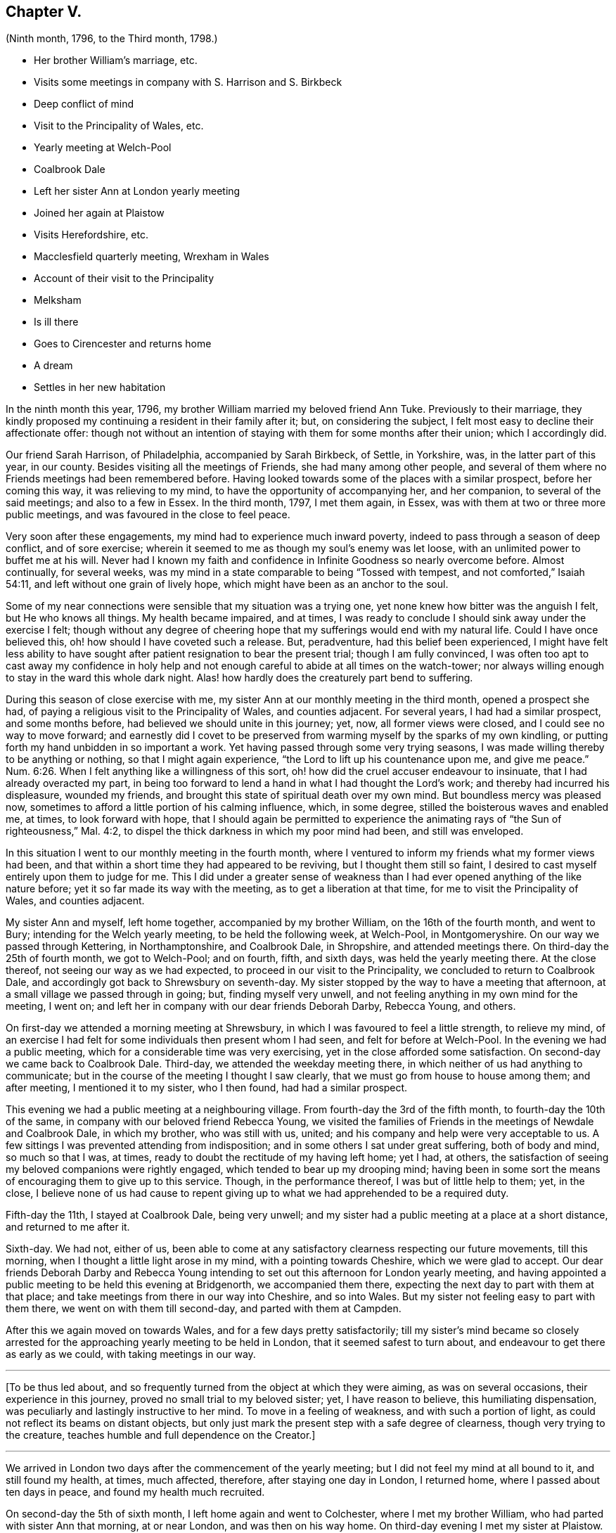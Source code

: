 == Chapter V.

[.chapter-subtitle--blurb]
(Ninth month, 1796, to the Third month, 1798.)

[.chapter-synopsis]
* Her brother William`'s marriage, etc.
* Visits some meetings in company with S. Harrison and S. Birkbeck
* Deep conflict of mind
* Visit to the Principality of Wales, etc.
* Yearly meeting at Welch-Pool
* Coalbrook Dale
* Left her sister Ann at London yearly meeting
* Joined her again at Plaistow
* Visits Herefordshire, etc.
* Macclesfield quarterly meeting, Wrexham in Wales
* Account of their visit to the Principality
* Melksham
* Is ill there
* Goes to Cirencester and returns home
* A dream
* Settles in her new habitation

In the ninth month this year, 1796, my brother William married my beloved friend Ann Tuke.
Previously to their marriage,
they kindly proposed my continuing a resident in their family after it; but,
on considering the subject, I felt most easy to decline their affectionate offer:
though not without an intention of staying with them for some months after their union;
which I accordingly did.

Our friend Sarah Harrison, of Philadelphia, accompanied by Sarah Birkbeck, of Settle,
in Yorkshire, was, in the latter part of this year, in our county.
Besides visiting all the meetings of Friends, she had many among other people,
and several of them where no Friends meetings had been remembered before.
Having looked towards some of the places with a similar prospect,
before her coming this way, it was relieving to my mind,
to have the opportunity of accompanying her, and her companion,
to several of the said meetings; and also to a few in Essex.
In the third month, 1797, I met them again, in Essex,
was with them at two or three more public meetings,
and was favoured in the close to feel peace.

Very soon after these engagements, my mind had to experience much inward poverty,
indeed to pass through a season of deep conflict, and of sore exercise;
wherein it seemed to me as though my soul`'s enemy was let loose,
with an unlimited power to buffet me at his will.
Never had I known my faith and confidence in Infinite Goodness so nearly overcome before.
Almost continually, for several weeks,
was my mind in a state comparable to being "`Tossed with tempest,
and not comforted,`" Isaiah 54:11, and left without one grain of lively hope,
which might have been as an anchor to the soul.

Some of my near connections were sensible that my situation was a trying one,
yet none knew how bitter was the anguish I felt, but He who knows all things.
My health became impaired, and at times,
I was ready to conclude I should sink away under the exercise I felt;
though without any degree of cheering hope that my
sufferings would end with my natural life.
Could I have once believed this, oh! how should I have coveted such a release.
But, peradventure, had this belief been experienced,
I might have felt less ability to have sought after
patient resignation to bear the present trial;
though I am fully convinced,
I was often too apt to cast away my confidence in holy help and
not enough careful to abide at all times on the watch-tower;
nor always willing enough to stay in the ward this whole dark night.
Alas! how hardly does the creaturely part bend to suffering.

During this season of close exercise with me,
my sister Ann at our monthly meeting in the third month, opened a prospect she had,
of paying a religious visit to the Principality of Wales, and counties adjacent.
For several years, I had had a similar prospect, and some months before,
had believed we should unite in this journey; yet, now, all former views were closed,
and I could see no way to move forward;
and earnestly did I covet to be preserved from warming
myself by the sparks of my own kindling,
or putting forth my hand unbidden in so important a work.
Yet having passed through some very trying seasons,
I was made willing thereby to be anything or nothing, so that I might again experience,
"`the Lord to lift up his countenance upon me, and give me peace.`" Num. 6:26.
When I felt anything like a willingness of this sort,
oh! how did the cruel accuser endeavour to insinuate,
that I had already overacted my part,
in being too forward to lend a hand in what I had thought the Lord`'s work;
and thereby had incurred his displeasure, wounded my friends,
and brought this state of spiritual death over my own mind.
But boundless mercy was pleased now,
sometimes to afford a little portion of his calming influence, which, in some degree,
stilled the boisterous waves and enabled me, at times, to look forward with hope,
that I should again be permitted to experience the animating
rays of "`the Sun of righteousness,`" Mal. 4:2,
to dispel the thick darkness in which my poor mind had been, and still was enveloped.

In this situation I went to our monthly meeting in the fourth month,
where I ventured to inform my friends what my former views had been,
and that within a short time they had appeared to be reviving,
but I thought them still so faint,
I desired to cast myself entirely upon them to judge for me.
This I did under a greater sense of weakness than
I had ever opened anything of the like nature before;
yet it so far made its way with the meeting, as to get a liberation at that time,
for me to visit the Principality of Wales, and counties adjacent.

My sister Ann and myself, left home together, accompanied by my brother William,
on the 16th of the fourth month, and went to Bury;
intending for the Welch yearly meeting, to be held the following week, at Welch-Pool,
in Montgomeryshire.
On our way we passed through Kettering, in Northamptonshire, and Coalbrook Dale,
in Shropshire, and attended meetings there.
On third-day the 25th of fourth month, we got to Welch-Pool; and on fourth, fifth,
and sixth days, was held the yearly meeting there.
At the close thereof, not seeing our way as we had expected,
to proceed in our visit to the Principality, we concluded to return to Coalbrook Dale,
and accordingly got back to Shrewsbury on seventh-day.
My sister stopped by the way to have a meeting that afternoon,
at a small village we passed through in going; but, finding myself very unwell,
and not feeling anything in my own mind for the meeting, I went on;
and left her in company with our dear friends Deborah Darby, Rebecca Young, and others.

On first-day we attended a morning meeting at Shrewsbury,
in which I was favoured to feel a little strength, to relieve my mind,
of an exercise I had felt for some individuals then present whom I had seen,
and felt for before at Welch-Pool.
In the evening we had a public meeting,
which for a considerable time was very exercising,
yet in the close afforded some satisfaction.
On second-day we came back to Coalbrook Dale.
Third-day, we attended the weekday meeting there,
in which neither of us had anything to communicate;
but in the course of the meeting I thought I saw clearly,
that we must go from house to house among them; and after meeting,
I mentioned it to my sister, who I then found, had had a similar prospect.

This evening we had a public meeting at a neighbouring village.
From fourth-day the 3rd of the fifth month, to fourth-day the 10th of the same,
in company with our beloved friend Rebecca Young,
we visited the families of Friends in the meetings of Newdale and Coalbrook Dale,
in which my brother, who was still with us, united;
and his company and help were very acceptable to us.
A few sittings I was prevented attending from indisposition;
and in some others I sat under great suffering, both of body and mind,
so much so that I was, at times, ready to doubt the rectitude of my having left home;
yet I had, at others,
the satisfaction of seeing my beloved companions were rightly engaged,
which tended to bear up my drooping mind;
having been in some sort the means of encouraging them to give up to this service.
Though, in the performance thereof, I was but of little help to them; yet, in the close,
I believe none of us had cause to repent giving up
to what we had apprehended to be a required duty.

Fifth-day the 11th, I stayed at Coalbrook Dale, being very unwell;
and my sister had a public meeting at a place at a short distance,
and returned to me after it.

Sixth-day.
We had not, either of us,
been able to come at any satisfactory clearness respecting our future movements,
till this morning, when I thought a little light arose in my mind,
with a pointing towards Cheshire, which we were glad to accept.
Our dear friends Deborah Darby and Rebecca Young intending
to set out this afternoon for London yearly meeting,
and having appointed a public meeting to be held this evening at Bridgenorth,
we accompanied them there, expecting the next day to part with them at that place;
and take meetings from there in our way into Cheshire, and so into Wales.
But my sister not feeling easy to part with them there,
we went on with them till second-day, and parted with them at Campden.

After this we again moved on towards Wales, and for a few days pretty satisfactorily;
till my sister`'s mind became so closely arrested for the
approaching yearly meeting to be held in London,
that it seemed safest to turn about, and endeavour to get there as early as we could,
with taking meetings in our way.

[.small-break]
'''

+++[+++To be thus led about,
and so frequently turned from the object at which they were aiming,
as was on several occasions, their experience in this journey,
proved no small trial to my beloved sister; yet, I have reason to believe,
this humiliating dispensation, was peculiarly and lastingly instructive to her mind.
To move in a feeling of weakness, and with such a portion of light,
as could not reflect its beams on distant objects,
but only just mark the present step with a safe degree of clearness,
though very trying to the creature, teaches humble and full dependence on the Creator.]

[.small-break]
'''

We arrived in London two days after the commencement of the yearly meeting;
but I did not feel my mind at all bound to it, and still found my health, at times,
much affected, therefore, after staying one day in London, I returned home,
where I passed about ten days in peace, and found my health much recruited.

On second-day the 5th of sixth month, I left home again and went to Colchester,
where I met my brother William, who had parted with sister Ann that morning,
at or near London, and was then on his way home.
On third-day evening I met my sister at Plaistow.
Sixth-day we left the neighbourhood of London, and went into Hertfordshire,
agreeably to a prospect I had before I left home this time:
having expected it might be right for us to take a few meetings in that county,
and from there proceed pretty directly for Wales.
But our views were again protracted; for after we got into that quarterly meeting,
my sister felt her mind engaged to go through it,
and also to visit some other of the midland counties, previously to our entering Wales.

Though I did not feel my mind so much bound to this prospect,
yet I could not see my way to leave her;
and therefore thinking it most consistent with gospel order,
we unitedly addressed our monthly meeting for further credentials,
and obtained the concurrence of our friends at home,
to proceed as in the openings of truth might appear right.

[.small-break]
'''

+++[+++Their peculiar situation excited much sympathy in the monthly meeting;
and being attended with a feeling of near unity with their extended concern,
their friends were induced to give them such a certificate
as would fully liberate them to any service in this land.]

[.small-break]
'''

After visiting several counties, on the 13th and 14th of the ninth month,
we attended the quarterly meeting held at Macclesfield, for Cheshire and Staffordshire.
There we opened our prospect of visiting the Principality of Wales;
hoping some of our brethren might feel bound to accompany us;
expecting to be engaged in public meetings in many parts very distant from any Friends.
And our much-valued friend Joseph Storrs, from Chesterfield in Derbyshire, being present,
felt a willingness to accompany us; as did two friends of that quarterly meeting,
George Jones and Olive Sims, who all met us at Chester on the 23rd.

On the 25th we entered Wales,
at the place I had had a prospect of more than four months before,
when we were at Coalbrook Dale; and that evening had a meeting there,
at Wrexham in Denbighshire.
This meeting was large,
and I believe there was a great variety of states among the people then gathered;
some of whom were seriously disposed.
Indeed, I think in the future movements through this Principality, in a more general way,
we met with a larger proportion of religious, seeking minds,
than in most of the counties we visited in England.
Yet many even of those, we had often to fear,
were too much seeking the living among the dead;
not enough inward in their search after durable riches;
nor enough acquainted with the one essential baptism of the Holy Spirit and fire; which,
if allowed to operate, would consume all that is of an unsubstantial nature.
However,
to meet with here and there one who was so far submitting to bear the cross of Christ,
as to become willing to follow him, not only out of many of the vanities of the world,
but also out of many unsubstantial rites and ceremonies, and who was seeking him,
where alone he is to be found, in the secret of the heart;
was consoling to our often drooping minds.
I trust, some there are, who, if they are faithful to the day of small things, will,
in due time, be made rulers over more, know their spiritual borders enlarged,
and their acquaintance with the Beloved of souls increased.
That this may become their happy experience, is what I often coveted when with them,
and often times since, when far distant from them.

We were in Wales about eight weeks,
were in all the counties both of North and South Wales;
and besides visiting the few meetings of Friends, had upwards of forty public meetings,
many of them in places where it could not be remembered
that any Friends meetings had been held before.
We very generally met with civil treatment from the inhabitants;
and travelled nearly eight hundred and fifty miles in that mountainous country.

Soon after we got into Wales, for nearly two weeks, at times,
I was very unwell in my health;
whereby I was prevented attending two public meetings on the Isle of Anglesea,
and two meetings of Friends on a first-day at Llwyndw in Merionethshire.
Here our whole company was detained several days
at the house of our kind friend Henry Owen,
on account of my indisposition; but after a little rest there,
I was enabled to go through the remaining part of this close travel in good health.
My dear sister was favoured to experience a continuance of health during the whole time;
but, near the close, she was permitted to know a very trying depression of spirits,
so much so as nearly to disqualify her for any public service,
which greatly added to my trials.
Yet I was mercifully strengthened to keep up both in body and mind,
to the end of our engagements in that Principality.

When we had finished our visit in Wales, I believe, in sympathy with her,
I soon got into the same situation;
so that it seemed safest for us to leave a few meetings
we had once expected to take in Herefordshire,
and go directly from Leominster, in that county, to Melksham, in Wiltshire.
Our dear brother Samuel and his daughter Lucy, were there,
on a visit to his daughter Martha;
who a few weeks before had been married so Thomas Jeffreys of that place.
We arrived at their house on first-day evening, the 26th of the eleventh month.
Our kind companions left us at different times; O. Sims at Caermarthen in South Wales,
on the 30th of the tenth month; G. Jones at Leominster,
on the 23rd of the eleventh month; and J. Storrs after we got to Melksham.

Very soon after we got to Melksham,
my mind was much relieved from the deep depression I had
felt for some days previously to our getting there:
but my sister was rather longer before she experienced the same relief; yet,
in a few days, she was favoured also to feel the depression much removed,
and a pointing in her mind towards Warminster, a place in the neighbourhood,
at which she had missed having a public meeting when
she was in the county a considerable time before.
The meeting was appointed on sixth-day evening, the 1st of the twelfth month,
which I attended,
and we were accompanied by our dear brother S. A. In this meeting and after it,
I was very unwell.
We got back to Melksham the next day, where I took some suitable medicine;
which did not afford so much relief as to enable me to attend their meeting on first-day.

In the evening my brother finding me more unwell,
was desirous of my taking some medical advice;
which I submitted to for his and the rest of my relations`' satisfaction.

That night I was very ill indeed;
sometimes I was almost ready to conclude it might be the final close of all things here;
especially when I considered the deep conflict of mind which
both my sister and myself had lately experienced;
and that my mind had been entirely relieved from any further
prospect of religious service ever since I left Wales;
not only during that very trying dispensation, but also now,
when favoured with a very different one; wherein all was serenity and peace.
In this situation,
had it not been for the trial I apprehended it would be to my dear niece,
Martha Jeffreys, to have a circumstance so awful take place under her roof,
so soon after her settlement there; I could willingly, yes, I think I may say,
gladly have exchanged mortality for immortality at that time;
if it had been consistent with the good pleasure of Him in whom is all power.
He is able to cause even a sick bed to become pleasant; yes, desirable,
if in that situation the poor finite understanding is more expanded,
and the mind more quickened to behold the marvellous dealings of an all-wise Creator!
This I think I can with humble gratitude acknowledge was, at times,
my experience on this bed of sickness: and I was enabled to desire,
whether life or death should be my portion, that His will might be done.
However, after a few days I got so much better, as to think of moving from Melksham,
when my brother and sister were at liberty so to do, who, during my illness,
had engaged together in visiting the families of Friends there.

After taking an affectionate leave of our kind relations,
who had very tenderly cared for me in my illness,
we all left their house on fourth-day the 13th,
and went to Cirencester in Gloucestershire;
where we were kindly received by our friends Samuel and Sarah Bowley.
The next morning my brother Samuel and his daughter Lucy set off for home,
and left my sister and myself there.
Though I was favoured to bear travelling the day before, twenty-seven miles,
with less fatigue than might have been expected; yet,
after having parted with my brother and niece, I was that day very unwell.
Continuing so, and not feeling any command to go forth again into the field of labour,
I believed it was safest for me to decline attending any of the meetings in that neighbourhood,
with my sister, who left me for a few days, and accompanied by Ann Bowley,
visited some places adjacent and returned to me again.

As I did not improve in my health by longer rest, but rather grew weaker,
we thought it best to inform our relations at home how we were circumstanced;
and my brother William came to us at very short notice,
intending to continue with his wife till she saw her way clear to return home.
My dear brother and sister D. and H. Alexander very
kindly came to us in a few days`' after him,
intending to accompany me home as speedily as my
very weak situation would admit of my travelling.
On fourth-day, the 3rd of the first month, 1798, my brothers and sisters, and myself,
all left Cirencester, where I had been very affectionately nursed for three weeks,
at the house of my kind friends before mentioned, and went to Burford.

The next day William and Ann Alexander left me there; and the day following,
accompanied by my brother Dykes and his wife,
I went twenty-nine miles further on my way home.
On the 9th we reached Walworth, where I was taken more unwell again,
having rather mended in travelling till this time:
and was detained there till seventh-day the 13th,
at the house of our friends Richard and Jane Harris; who, with their whole family,
manifested much affectionate kindness,
of which I desire ever to retain a grateful remembrance.
On third-day the 16th, we reached Needham;
where my mind was favoured to partake of a portion of enriching peace;
and a tribute of thankful acknowledgment was raised in my
heart to the great Dispenser of every good.

My health gradually improved from this time;
yet it was some months before I fully regained my usual strength.

One night while I was ill at Cirencester, I dreamed that I had departed this life,
and was admitted into happiness;
but I met with only one whom I knew or had ever known in the body, and she, I was told,
was just admitted, and was to continue there, for she had finished her day`'s work;
but as I had not, I must return to the body,
and if faithful to what was manifested from time to time,
I should be admitted again when the work appointed me to do was fully accomplished.
My mind being awfully impressed with what had occurred in my sleep,
in the course of the next day I told it to Sarah Bowley.
Very soon after,
we heard that the Friend whom I had seen in my dream was very dangerously ill;
and before I got home, I was informed of her decease;
and I have no reason to doubt but she is admitted into everlasting rest and peace.
Oh, that the blessing of preservation may be my experience,
that so the place prepared may be happily mine, when time to me shall be no more!

At our monthly meeting in the third month,
my sister Ann and myself gave up our certificates.
And the day following, on fourth-day the 7th of the third month, 1798,
I entered into my present habitation;
which was mercifully permitted to be a very peaceful home,
for some weeks after I first settled therein.
